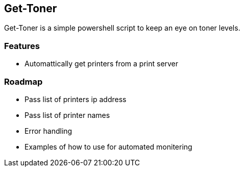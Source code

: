Get-Toner
---------

Get-Toner is a simple powershell script to keep an eye on toner levels.

Features
~~~~~~~~

* Automattically get printers from a print server

Roadmap
~~~~~~~

- Pass list of printers ip address
- Pass list of printer names
- Error handling
- Examples of how to use for automated monitering
